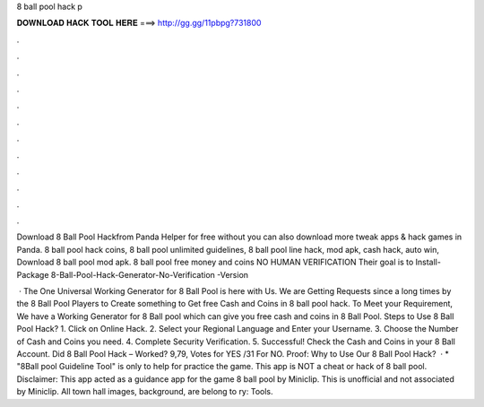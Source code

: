 8 ball pool hack p



𝐃𝐎𝐖𝐍𝐋𝐎𝐀𝐃 𝐇𝐀𝐂𝐊 𝐓𝐎𝐎𝐋 𝐇𝐄𝐑𝐄 ===> http://gg.gg/11pbpg?731800



.



.



.



.



.



.



.



.



.



.



.



.

Download 8 Ball Pool Hackfrom Panda Helper for free without  you can also download more tweak apps & hack games in Panda. 8 ball pool hack coins, 8 ball pool unlimited guidelines, 8 ball pool line hack, mod apk, cash hack, auto win, Download 8 ball pool mod apk. 8 ball pool free money and coins NO HUMAN VERIFICATION Their goal is to Install-Package 8-Ball-Pool-Hack-Generator-No-Verification -Version 

 · The One Universal Working Generator for 8 Ball Pool is here with Us. We are Getting Requests since a long times by the 8 Ball Pool Players to Create something to Get free Cash and Coins in 8 ball pool hack. To Meet your Requirement, We have a Working Generator for 8 Ball pool which can give you free cash and coins in 8 Ball Pool. Steps to Use 8 Ball Pool Hack? 1. Click on Online Hack. 2. Select your Regional Language and Enter your Username. 3. Choose the Number of Cash and Coins you need. 4. Complete Security Verification. 5. Successful! Check the Cash and Coins in your 8 Ball Account. Did 8 Ball Pool Hack – Worked? 9,79, Votes for YES /31 For NO. Proof: Why to Use Our 8 Ball Pool Hack?  · * "8Ball pool Guideline Tool" is only to help for practice the game. This app is NOT a cheat or hack of 8 ball pool. Disclaimer: This app acted as a guidance app for the game 8 ball pool by Miniclip. This is unofficial and not associated by Miniclip. All town hall images, background, are belong to ry: Tools.
